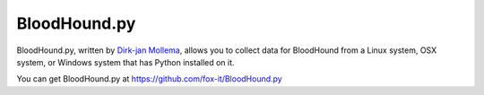 BloodHound.py
=============

BloodHound.py, written by `Dirk-jan Mollema`_, allows you to collect
data for BloodHound from a Linux system, OSX system, or Windows
system that has Python installed on it.

.. _Dirk-jan Mollema: https://twitter.com/_dirkjan

You can get BloodHound.py at https://github.com/fox-it/BloodHound.py
